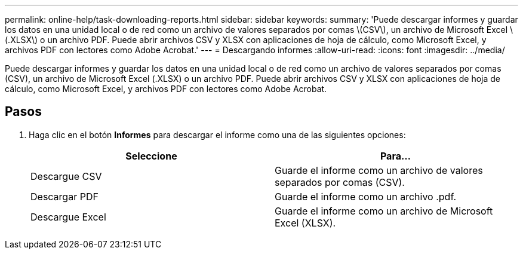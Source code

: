 ---
permalink: online-help/task-downloading-reports.html 
sidebar: sidebar 
keywords:  
summary: 'Puede descargar informes y guardar los datos en una unidad local o de red como un archivo de valores separados por comas \(CSV\), un archivo de Microsoft Excel \(.XLSX\) o un archivo PDF. Puede abrir archivos CSV y XLSX con aplicaciones de hoja de cálculo, como Microsoft Excel, y archivos PDF con lectores como Adobe Acrobat.' 
---
= Descargando informes
:allow-uri-read: 
:icons: font
:imagesdir: ../media/


[role="lead"]
Puede descargar informes y guardar los datos en una unidad local o de red como un archivo de valores separados por comas (CSV), un archivo de Microsoft Excel (.XLSX) o un archivo PDF. Puede abrir archivos CSV y XLSX con aplicaciones de hoja de cálculo, como Microsoft Excel, y archivos PDF con lectores como Adobe Acrobat.



== Pasos

. Haga clic en el botón *Informes* para descargar el informe como una de las siguientes opciones:
+
|===
| Seleccione | Para... 


 a| 
Descargue CSV
 a| 
Guarde el informe como un archivo de valores separados por comas (CSV).



 a| 
Descargar PDF
 a| 
Guarde el informe como un archivo .pdf.



 a| 
Descargue Excel
 a| 
Guarde el informe como un archivo de Microsoft Excel (XLSX).

|===

